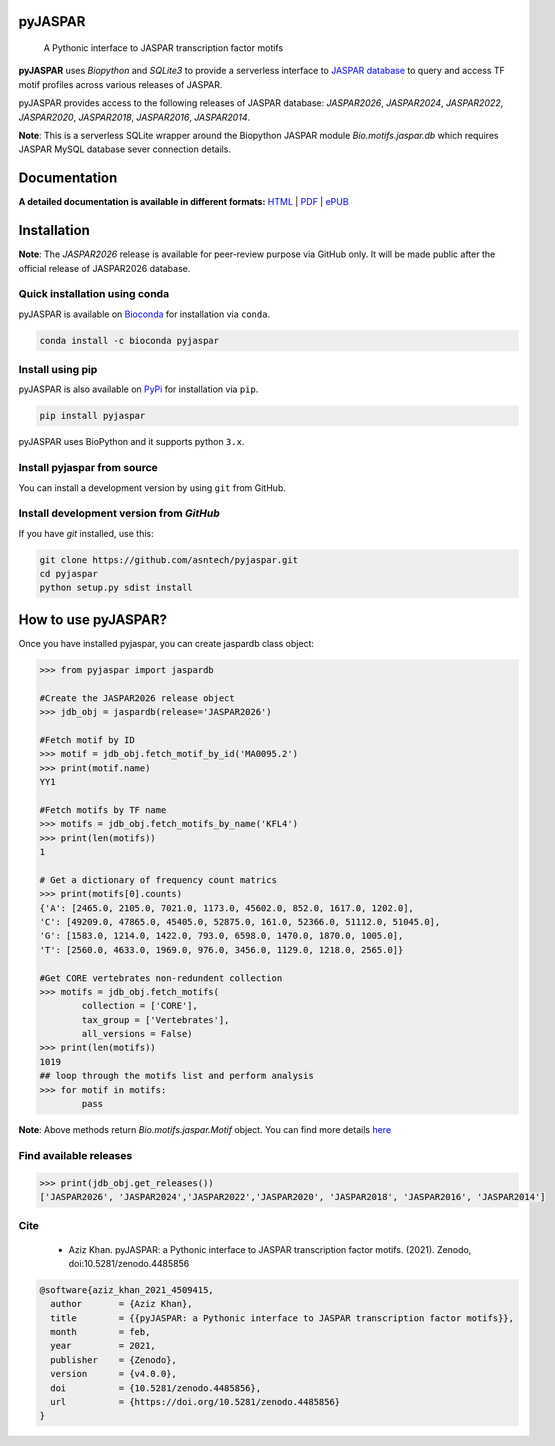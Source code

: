 pyJASPAR
--------

    A Pythonic interface to JASPAR transcription factor motifs

**pyJASPAR** uses *Biopython* and *SQLite3* to provide a serverless interface to `JASPAR database <http://jaspar.genereg.net>`_ to query and access TF motif profiles across various releases of JASPAR.

.. image:: https://zenodo.org/badge/DOI/10.5281/zenodo.4509415.svg
   :target: https://doi.org/10.5281/zenodo.4509415

.. image:: https://travis-ci.org/asntech/pyjaspar.svg?branch=main
    :target: https://travis-ci.org/asntech/pyjaspar

.. image:: https://img.shields.io/pypi/pyversions/pyjaspar.svg
    :target: https://www.python.org

.. image:: https://img.shields.io/pypi/v/pyjaspar.svg
    :target: https://pypi.python.org/pypi/pyjaspar

.. image:: https://anaconda.org/bioconda/pyjaspar/badges/version.svg
    :target: https://anaconda.org/bioconda/pyjaspar

.. image:: https://anaconda.org/bioconda/pyjaspar/badges/downloads.svg
    :target: https://bioconda.github.io/recipes/pyjaspar/README.html

.. image:: https://img.shields.io/github/issues/asntech/pyjaspar.svg
    :target: https://github.com/asntech/pyjaspar/issues


pyJASPAR provides access to the following releases of JASPAR database: *JASPAR2026*, *JASPAR2024*, *JASPAR2022*, *JASPAR2020*, *JASPAR2018*, *JASPAR2016*, *JASPAR2014*.

**Note**: This is a serverless SQLite wrapper around the Biopython JASPAR module `Bio.motifs.jaspar.db` which requires JASPAR MySQL database sever connection details.



Documentation
-------------

**A detailed documentation is available in different formats:**  `HTML <http://pyjaspar.readthedocs.org>`_ | `PDF <http://readthedocs.org/projects/pyjaspar/downloads/pdf/latest/>`_ | `ePUB <http://readthedocs.org/projects/pyjaspar/downloads/epub/latest/>`_


Installation
------------

**Note**: The *JASPAR2026* release is available for peer-review purpose via GitHub only. It will be made public after the official release of JASPAR2026 database.


Quick installation using conda
================================
pyJASPAR is available on `Bioconda <https://anaconda.org/bioconda/pyjaspar>`_ for installation via ``conda``.

.. code-block:: bash

	conda install -c bioconda pyjaspar


Install using pip
==================
pyJASPAR is also available on `PyPi <https://pypi.org/project/pyjaspar/>`_ for installation via ``pip``.

.. code-block:: bash

	pip install pyjaspar
	

pyJASPAR uses BioPython and it supports python ``3.x``. 

Install pyjaspar from source
=============================
You can install a development version by using ``git`` from GitHub.


Install development version from `GitHub`
==========================================
If you have `git` installed, use this:

.. code-block:: bash

    git clone https://github.com/asntech/pyjaspar.git
    cd pyjaspar
    python setup.py sdist install

How to use pyJASPAR?
--------------------

Once you have installed pyjaspar, you can create jaspardb class object:

.. code-block:: pycon

    >>> from pyjaspar import jaspardb
    
    #Create the JASPAR2026 release object    
    >>> jdb_obj = jaspardb(release='JASPAR2026')

    #Fetch motif by ID
    >>> motif = jdb_obj.fetch_motif_by_id('MA0095.2')
    >>> print(motif.name)
    YY1

    #Fetch motifs by TF name
    >>> motifs = jdb_obj.fetch_motifs_by_name('KFL4')
    >>> print(len(motifs))
    1

    # Get a dictionary of frequency count matrics
    >>> print(motifs[0].counts)
    {'A': [2465.0, 2105.0, 7021.0, 1173.0, 45602.0, 852.0, 1617.0, 1202.0],
    'C': [49209.0, 47865.0, 45405.0, 52875.0, 161.0, 52366.0, 51112.0, 51045.0],
    'G': [1583.0, 1214.0, 1422.0, 793.0, 6598.0, 1470.0, 1870.0, 1005.0],
    'T': [2560.0, 4633.0, 1969.0, 976.0, 3456.0, 1129.0, 1218.0, 2565.0]}

    #Get CORE vertebrates non-redundent collection
    >>> motifs = jdb_obj.fetch_motifs(
            collection = ['CORE'],
            tax_group = ['Vertebrates'],
            all_versions = False)
    >>> print(len(motifs))
    1019
    ## loop through the motifs list and perform analysis
    >>> for motif in motifs:
            pass

**Note**: Above methods return `Bio.motifs.jaspar.Motif` object. You can find more details `here <http://biopython.org/DIST/docs/tutorial/Tutorial.html#sec262>`_ 


Find available releases
=======================
.. code-block:: pycon
    
    >>> print(jdb_obj.get_releases())
    ['JASPAR2026', 'JASPAR2024','JASPAR2022','JASPAR2020', 'JASPAR2018', 'JASPAR2016', 'JASPAR2014']


Cite
=====
    - Aziz Khan. pyJASPAR: a Pythonic interface to JASPAR transcription factor motifs. (2021). Zenodo, doi:10.5281/zenodo.4485856

.. code-block:: bash

    @software{aziz_khan_2021_4509415,
      author       = {Aziz Khan},
      title        = {{pyJASPAR: a Pythonic interface to JASPAR transcription factor motifs}},
      month        = feb,
      year         = 2021,
      publisher    = {Zenodo},
      version      = {v4.0.0},
      doi          = {10.5281/zenodo.4485856},
      url          = {https://doi.org/10.5281/zenodo.4485856}
    }
